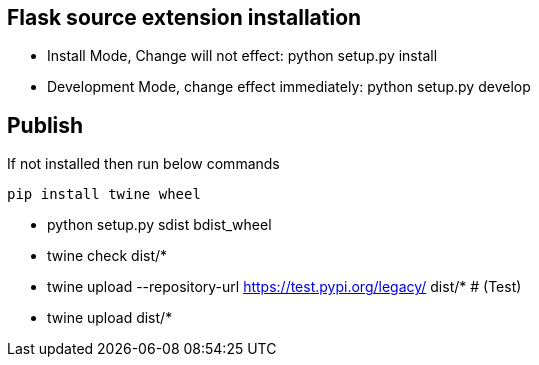 

== Flask source extension installation
* Install Mode, Change will not effect: python setup.py install
* Development Mode, change effect immediately: python setup.py develop


== Publish
If not installed then run below commands
```bash
pip install twine wheel
```

* python setup.py sdist bdist_wheel
* twine check dist/*
* twine upload --repository-url https://test.pypi.org/legacy/ dist/*   # (Test)
* twine upload dist/*